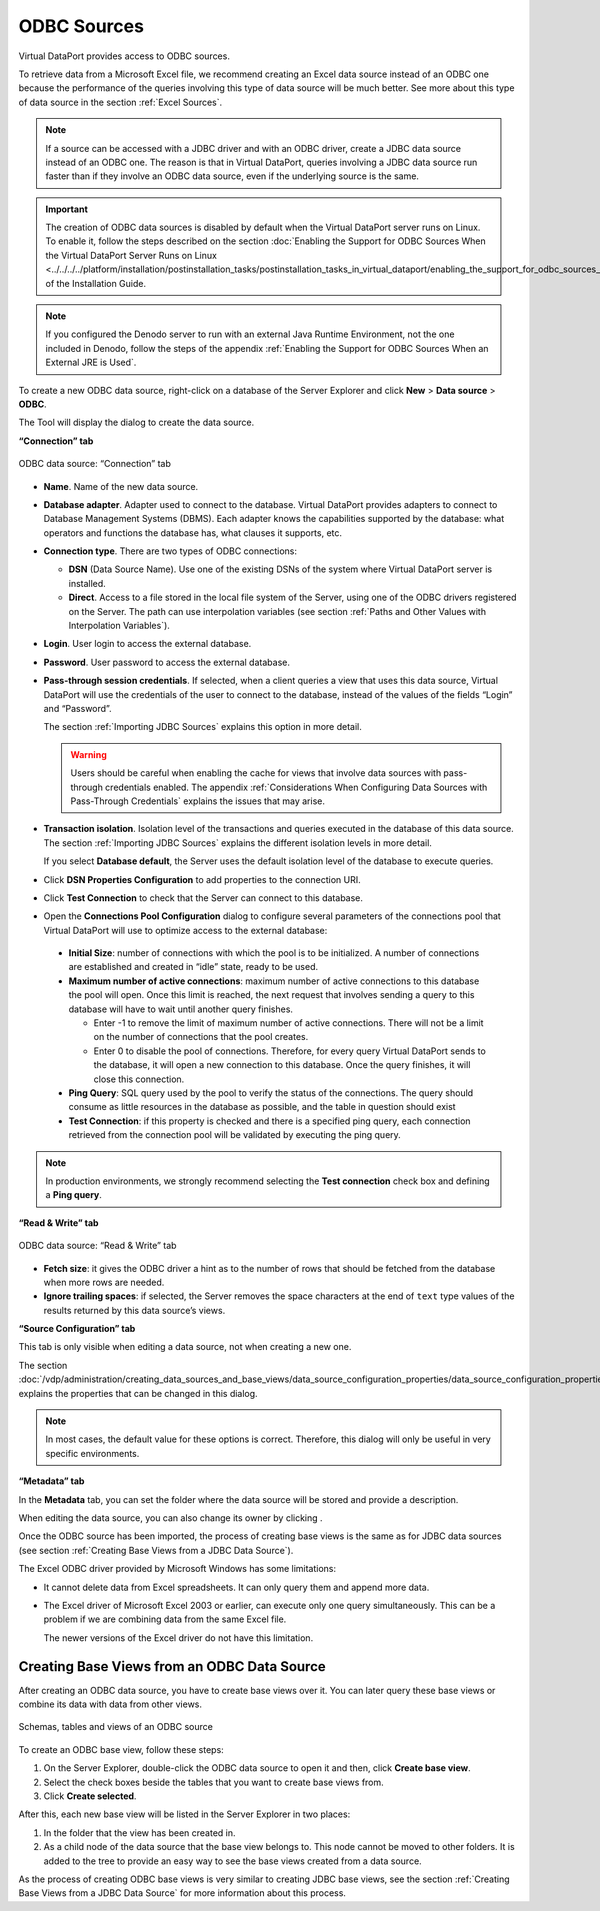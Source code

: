 ============
ODBC Sources
============

Virtual DataPort provides access to ODBC sources.

To retrieve data from a Microsoft Excel file, we recommend creating an
Excel data source instead of an ODBC one because the performance of the
queries involving this type of data source will be much better. See more
about this type of data source in the section :ref:`Excel Sources`.

.. note::
   If a source can be accessed with a JDBC driver and with an
   ODBC driver, create a JDBC data source instead of an ODBC one. The
   reason is that in Virtual DataPort, queries involving a JDBC data source
   run faster than if they involve an ODBC data source, even if the
   underlying source is the same.

.. important::
   The creation of ODBC data sources is disabled by default
   when the Virtual DataPort server runs on Linux. To enable it, follow the
   steps described on the section :doc:`Enabling the Support for ODBC Sources
   When the Virtual DataPort Server Runs on Linux <../../../../platform/installation/postinstallation_tasks/postinstallation_tasks_in_virtual_dataport/enabling_the_support_for_odbc_sources_when_the_virtual_dataport_server_runs_on_linux>` 
   of the Installation Guide.

.. note::

   If you configured the Denodo server to run with an external Java Runtime Environment, not the one included in Denodo, follow the steps of the appendix :ref:`Enabling the Support for ODBC Sources When an External JRE is Used`.

To create a new ODBC data source, right-click on a database of the
Server Explorer and click **New** > **Data source** > **ODBC**.

The Tool will display the dialog to create the data source.

**“Connection” tab**

.. figure:: DenodoVirtualDataPort.AdministrationGuide-28.png
   :align: center
   :alt: ODBC data source: “Connection” tab
   :name: ODBC data source: “Connection” tab
   
   ODBC data source: “Connection” tab


-  **Name**. Name of the new data source.

-  **Database adapter**. Adapter used to connect to the database. 
   Virtual DataPort provides adapters to
   connect to Database Management Systems (DBMS). Each adapter 
   knows the capabilities supported by the database: what operators and functions the database has, what clauses it supports, etc.
   
-  **Connection type**. There are two types of ODBC connections:
   
   
   
   -  **DSN** (Data Source Name). Use one of the existing DSNs of the
      system where Virtual DataPort server is installed.
     
   -  **Direct**. Access to a file stored in the local file system of the
      Server, using one of the ODBC drivers registered on the Server. The
      path can use interpolation variables (see section :ref:`Paths and Other
      Values with Interpolation Variables`).
   
   
-  **Login**. User login to access the external database.

-  **Password**. User password to access the external database.


-  **Pass-through session credentials**. If selected, when a client
   queries a view that uses this data source, Virtual DataPort will use
   the credentials of the user to connect to the database, instead of the
   values of the fields “Login” and “Password”.

   The section :ref:`Importing JDBC Sources` explains this option in more
   detail.

   .. warning:: Users should be careful when enabling the cache for views
      that involve data sources with pass-through credentials enabled. The
      appendix :ref:`Considerations When Configuring Data Sources with
      Pass-Through Credentials` explains the issues that may arise.

-  **Transaction isolation**. Isolation level of the transactions and
   queries executed in the database of this data source. The section
   :ref:`Importing JDBC Sources` explains the different isolation levels in
   more detail.

   If you select **Database default**, the Server uses the default
   isolation level of the database to execute queries.

-  Click **DSN Properties Configuration** to add properties to the
   connection URI.

-  Click **Test Connection** to check that the Server can connect to this database.

-  Open the **Connections Pool Configuration** dialog to configure several
   parameters of the connections pool that Virtual DataPort will use to
   optimize access to the external database:


  -  **Initial Size**: number of connections with which the pool is to
     be initialized. A number of connections are established and created in
     “idle” state, ready to be used.
 

  -  **Maximum number of active connections**: maximum number of active
     connections to this database the pool will open. Once this limit is
     reached, the next request that involves sending a query to this database
     will have to wait until another query finishes.
   
     -  Enter -1 to remove the limit of maximum number of active connections.
        There will not be a limit on the number of connections that the pool
        creates.
     -  Enter 0 to disable the pool of connections. Therefore, for every query
        Virtual DataPort sends to the database, it will open a new connection
        to this database. Once the query finishes, it will close this
        connection.
   
   
  -  **Ping Query**: SQL query used by the pool to verify the status of
     the connections. The query should consume as little resources in the
     database as possible, and the table in question should exist
   
   
  -  **Test Connection**: if this property is checked and there is a
     specified ping query, each connection retrieved from the connection pool
     will be validated by executing the ping query.
   
   
.. note::
   In production environments, we strongly recommend selecting
   the **Test connection** check box and defining a **Ping query**.

**“Read & Write” tab**

.. figure:: DenodoVirtualDataPort.AdministrationGuide-29.png
   :align: center
   :alt: ODBC data source: “Read & Write” tab
   :name: ODBC data source: “Read & Write” tab
   
   ODBC data source: “Read & Write” tab

-  **Fetch size**: it gives the ODBC driver a hint as to the number of
   rows that should be fetched from the database when more rows are
   needed.
-  **Ignore trailing spaces**: if selected, the Server removes the space
   characters at the end of ``text`` type values of the results returned
   by this data source’s views.

**“Source Configuration” tab**

This tab is only visible when editing a data source, not when creating a
new one.

The section :doc:`/vdp/administration/creating_data_sources_and_base_views/data_source_configuration_properties/data_source_configuration_properties` explains the
properties that can be changed in this dialog.

.. note::
   In most cases, the default value for these options is correct.
   Therefore, this dialog will only be useful in very specific
   environments.

**“Metadata” tab**

In the **Metadata** tab, you can set the folder where the data source
will be stored and provide a description.

When editing the data source, you can also change its owner by clicking
|image2|.

Once the ODBC source has been imported, the process of creating base
views is the same as for JDBC data sources (see section :ref:`Creating Base
Views from a JDBC Data Source`).

The Excel ODBC driver provided by Microsoft Windows has some
limitations:

-  It cannot delete data from Excel spreadsheets. It can only query them
   and append more data.
-  The Excel driver of Microsoft Excel 2003 or earlier, can execute only one
   query simultaneously. This can be a problem if we are combining data
   from the same Excel file.
   
   The newer versions of the Excel driver do not have this limitation.

Creating Base Views from an ODBC Data Source
=================================================================================

After creating an ODBC data source, you have to create base views over
it. You can later query these base views or combine its data with data
from other views.


.. figure:: DenodoVirtualDataPort.AdministrationGuide-31.png
   :align: center
   :alt: Schemas, tables and views of an ODBC source
   :name: Schemas, tables and views of an ODBC source
   
   Schemas, tables and views of an ODBC source

To create an ODBC base view, follow these steps:

#. On the Server Explorer, double-click the ODBC data source to open it
   and then, click **Create base view**.
#. Select the check boxes beside the tables that you want to create base
   views from.
#. Click **Create selected**.

After this, each new base view will be listed in the Server Explorer in
two places:

#. In the folder that the view has been created in.
#. As a child node of the data source that the base view belongs to.
   This node cannot be moved to other folders. It is added to the tree
   to provide an easy way to see the base views created from a data
   source.

As the process of creating ODBC base views is very similar to creating
JDBC base views, see the section :ref:`Creating Base Views from a JDBC Data
Source` for more information about this process.

.. |image2| image:: ../../common_images/edit.png
